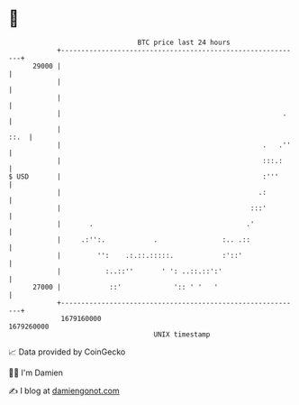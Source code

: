 * 👋

#+begin_example
                                   BTC price last 24 hours                    
               +------------------------------------------------------------+ 
         29000 |                                                            | 
               |                                                            | 
               |                                                            | 
               |                                                       .    | 
               |                                                       ::.  | 
               |                                                  .   .''   | 
               |                                                  :::.:     | 
   $ USD       |                                                  :'''      | 
               |                                                 .:         | 
               |                                               :::'         | 
               |       .                                      .'            | 
               |     .:'':.            .                :.. .::             | 
               |         '':    .:.::.:::::.            :'::'               | 
               |           :..::''       ' ': ..::.::':'                    | 
         27000 |            ::'             ':: ' '   '                     | 
               +------------------------------------------------------------+ 
                1679160000                                        1679260000  
                                       UNIX timestamp                         
#+end_example
📈 Data provided by CoinGecko

🧑‍💻 I'm Damien

✍️ I blog at [[https://www.damiengonot.com][damiengonot.com]]
